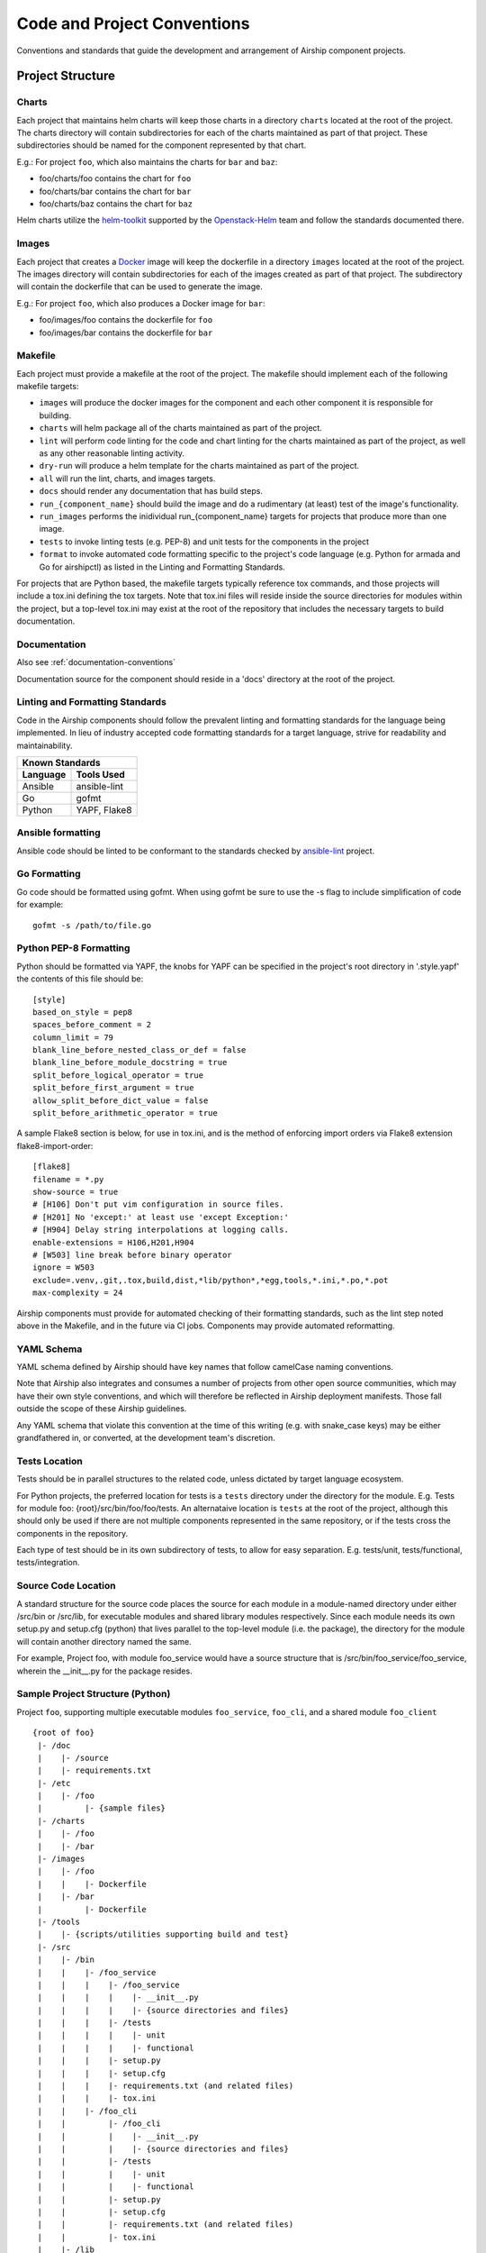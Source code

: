 ..
      Copyright 2017 AT&T Intellectual Property.
      All Rights Reserved.

      Licensed under the Apache License, Version 2.0 (the "License"); you may
      not use this file except in compliance with the License. You may obtain
      a copy of the License at

          http://www.apache.org/licenses/LICENSE-2.0

      Unless required by applicable law or agreed to in writing, software
      distributed under the License is distributed on an "AS IS" BASIS, WITHOUT
      WARRANTIES OR CONDITIONS OF ANY KIND, either express or implied. See the
      License for the specific language governing permissions and limitations
      under the License.

.. _code-conventions:

Code and Project Conventions
============================

Conventions and standards that guide the development and arrangement of Airship
component projects.

Project Structure
-----------------

Charts
~~~~~~
Each project that maintains helm charts will keep those charts in a directory
``charts`` located at the root of the project. The charts directory will
contain subdirectories for each of the charts maintained as part of that
project. These subdirectories should be named for the component represented by
that chart.

E.g.: For project ``foo``, which also maintains the charts for ``bar`` and
``baz``:

-  foo/charts/foo contains the chart for ``foo``
-  foo/charts/bar contains the chart for ``bar``
-  foo/charts/baz contains the chart for ``baz``

Helm charts utilize the `helm-toolkit`_ supported by the `Openstack-Helm`_ team
and follow the standards documented there.

Images
~~~~~~
Each project that creates a `Docker`_ image will keep the dockerfile in a
directory ``images`` located at the root of the project. The images directory
will contain subdirectories for each of the images created as part of that
project. The subdirectory will contain the dockerfile that can be used to
generate the image.

E.g.: For project ``foo``, which also produces a Docker image for ``bar``:

-  foo/images/foo contains the dockerfile for ``foo``
-  foo/images/bar contains the dockerfile for ``bar``

Makefile
~~~~~~~~
Each project must provide a makefile at the root of the project. The makefile
should implement each of the following makefile targets:

-  ``images`` will produce the docker images for the component and each other
   component it is responsible for building.
-  ``charts`` will helm package all of the charts maintained as part of the
   project.
-  ``lint`` will perform code linting for the code and chart linting for the
   charts maintained as part of the project, as well as any other reasonable
   linting activity.
-  ``dry-run`` will produce a helm template for the charts maintained as part
   of the project.
-  ``all`` will run the lint, charts, and images targets.
-  ``docs`` should render any documentation that has build steps.
-  ``run_{component_name}`` should build the image and do a rudimentary (at
   least) test of the image's functionality.
-  ``run_images`` performs the inidividual run_{component_name} targets for
   projects that produce more than one image.
-  ``tests`` to invoke linting tests (e.g. PEP-8) and unit tests for the
   components in the project
-  ``format`` to invoke automated code formatting specific to the project's
   code language (e.g. Python for armada and Go for airshipctl) as listed
   in the Linting and Formatting Standards.

For projects that are Python based, the makefile targets typically reference
tox commands, and those projects will include a tox.ini defining the tox
targets. Note that tox.ini files will reside inside the source directories for
modules within the project, but a top-level tox.ini may exist at the root of
the repository that includes the necessary targets to build documentation.

Documentation
~~~~~~~~~~~~~
Also see :ref:`documentation-conventions`

Documentation source for the component should reside in a 'docs' directory at
the root of the project.

Linting and Formatting Standards
~~~~~~~~~~~~~~~~~~~~~~~~~~~~~~~~
Code in the Airship components should follow the prevalent linting and
formatting standards for the language being implemented.  In lieu of industry
accepted code formatting standards for a target language, strive for
readability and maintainability.

===============  ======================================
Known Standards
-------------------------------------------------------
Language         Tools Used
===============  ======================================
Ansible          ansible-lint
Go               gofmt
Python           YAPF, Flake8
===============  ======================================

Ansible formatting
~~~~~~~~~~~~~~~~~~

Ansible code should be linted to be conformant to the standards checked
by `ansible-lint`_ project.

Go Formatting
~~~~~~~~~~~~~~~~~~~

Go code should be formatted using gofmt. When using gofmt be sure to use the
-s flag to include simplification of code for example::

  gofmt -s /path/to/file.go

Python PEP-8 Formatting
~~~~~~~~~~~~~~~~~~~~~~~

Python should be formatted via YAPF, the knobs for YAPF can be specified in
the project's root directory in '.style.yapf' the contents of this file should
be::

  [style]
  based_on_style = pep8
  spaces_before_comment = 2
  column_limit = 79
  blank_line_before_nested_class_or_def = false
  blank_line_before_module_docstring = true
  split_before_logical_operator = true
  split_before_first_argument = true
  allow_split_before_dict_value = false
  split_before_arithmetic_operator = true

A sample Flake8 section is below, for use in tox.ini, and is the
method of enforcing import orders via Flake8 extension
flake8-import-order::

  [flake8]
  filename = *.py
  show-source = true
  # [H106] Don't put vim configuration in source files.
  # [H201] No 'except:' at least use 'except Exception:'
  # [H904] Delay string interpolations at logging calls.
  enable-extensions = H106,H201,H904
  # [W503] line break before binary operator
  ignore = W503
  exclude=.venv,.git,.tox,build,dist,*lib/python*,*egg,tools,*.ini,*.po,*.pot
  max-complexity = 24


Airship components must provide for automated checking of their formatting
standards, such as the lint step noted above in the Makefile, and in the future
via CI jobs. Components may provide automated reformatting.

YAML Schema
~~~~~~~~~~~
YAML schema defined by Airship should have key names that follow camelCase
naming conventions.

Note that Airship also integrates and consumes a number of projects from
other open source communities, which may have their own style conventions,
and which will therefore be reflected in Airship deployment manifests.
Those fall outside the scope of these Airship guidelines.

Any YAML schema that violate this convention at the time of this writing
(e.g. with snake_case keys) may be either grandfathered in, or converted,
at the development team's discretion.

Tests Location
~~~~~~~~~~~~~~
Tests should be in parallel structures to the related code, unless dictated by
target language ecosystem.

For Python projects, the preferred location for tests is a ``tests`` directory
under the directory for the module. E.g. Tests for module foo:
{root}/src/bin/foo/foo/tests.
An alternataive location is ``tests`` at the root of the project, although this
should only be used if there are not multiple components represented in the
same repository, or if the tests cross the components in the repository.

Each type of test should be in its own subdirectory of tests, to allow for easy
separation.  E.g. tests/unit, tests/functional, tests/integration.

Source Code Location
~~~~~~~~~~~~~~~~~~~~
A standard structure for the source code places the source for each module in
a module-named directory under either /src/bin or /src/lib, for executable
modules and shared library modules respectively. Since each module needs its
own setup.py and setup.cfg (python) that lives parallel to the top-level
module (i.e. the package), the directory for the module will contain another
directory named the same.

For example, Project foo, with module foo_service would have a source structure
that is /src/bin/foo_service/foo_service, wherein the __init__.py for the
package resides.

Sample Project Structure (Python)
~~~~~~~~~~~~~~~~~~~~~~~~~~~~~~~~~
Project ``foo``, supporting multiple executable modules ``foo_service``,
``foo_cli``, and a shared module ``foo_client`` ::

  {root of foo}
   |- /doc
   |    |- /source
   |    |- requirements.txt
   |- /etc
   |    |- /foo
   |         |- {sample files}
   |- /charts
   |    |- /foo
   |    |- /bar
   |- /images
   |    |- /foo
   |    |    |- Dockerfile
   |    |- /bar
   |         |- Dockerfile
   |- /tools
   |    |- {scripts/utilities supporting build and test}
   |- /src
   |    |- /bin
   |    |    |- /foo_service
   |    |    |    |- /foo_service
   |    |    |    |    |- __init__.py
   |    |    |    |    |- {source directories and files}
   |    |    |    |- /tests
   |    |    |    |    |- unit
   |    |    |    |    |- functional
   |    |    |    |- setup.py
   |    |    |    |- setup.cfg
   |    |    |    |- requirements.txt (and related files)
   |    |    |    |- tox.ini
   |    |    |- /foo_cli
   |    |         |- /foo_cli
   |    |         |    |- __init__.py
   |    |         |    |- {source directories and files}
   |    |         |- /tests
   |    |         |    |- unit
   |    |         |    |- functional
   |    |         |- setup.py
   |    |         |- setup.cfg
   |    |         |- requirements.txt (and related files)
   |    |         |- tox.ini
   |    |- /lib
   |         |- /foo_client
   |              |- /foo_client
   |              |    |- __init__.py
   |              |    |- {source directories and files}
   |              |- /tests
   |              |    |- unit
   |              |    |- functional
   |              |- setup.py
   |              |- setup.cfg
   |              |- requirements.txt (and related files)
   |              |- tox.ini
   |- Makefile
   |- README  (suitable for github consumption)
   |- tox.ini (primarily for the build of repository-level docs)

Note that this is a sample structure, and that target languages may preclude
the location of some items (e.g. tests). For those components with language
or ecosystem standards contrary to this structure, ecosystem convention should
prevail.


.. _Docker: https://www.docker.com/
.. _helm-toolkit: https://git.openstack.org/cgit/openstack/openstack-helm-infra/tree/helm-toolkit
.. _Openstack-Helm: https://wiki.openstack.org/wiki/Openstack-helm
.. _ansible-lint: https://github.com/ansible/ansible-lint
